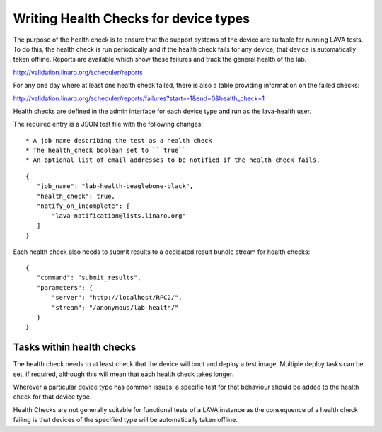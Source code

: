 .. _health_checks:

Writing Health Checks for device types
**************************************

The purpose of the health check is to ensure that the support systems
of the device are suitable for running LAVA tests. To do this, the
health check is run periodically and if the health check fails for
any device, that device is automatically taken offline. Reports are
available which show these failures and track the general health of
the lab.

http://validation.linaro.org/scheduler/reports

For any one day where at least one health check failed, there is
also a table providing information on the failed checks:

http://validation.linaro.org/scheduler/reports/failures?start=-1&end=0&health_check=1

Health checks are defined in the admin interface for each device type
and run as the lava-health user.

The required entry is a JSON test file with the following changes::

* A job name describing the test as a health check
* The health_check boolean set to ```true```
* An optional list of email addresses to be notified if the health check fails.

::

 {
    "job_name": "lab-health-beaglebone-black",
    "health_check": true,
    "notify_on_incomplete": [
        "lava-notification@lists.linaro.org"
    ]
 }

Each health check also needs to submit results to a dedicated result
bundle stream for health checks::

 {
    "command": "submit_results",
    "parameters": {
        "server": "http://localhost/RPC2/",
        "stream": "/anonymous/lab-health/"
    }
 }

Tasks within health checks
==========================

The health check needs to at least check that the device will boot and
deploy a test image. Multiple deploy tasks can be set, if required, although
this will mean that each health check takes longer.

Wherever a particular device type has common issues, a specific test for
that behaviour should be added to the health check for that device type.

Health Checks are not generally suitable for functional tests of a LAVA
instance as the consequence of a health check failing is that devices of
the specified type will be automatically taken offline.
